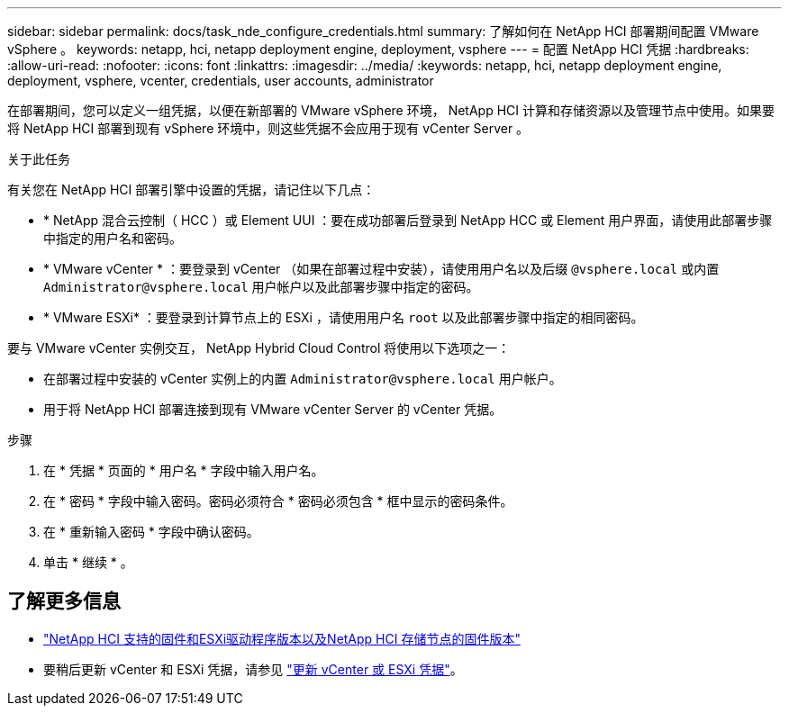 ---
sidebar: sidebar 
permalink: docs/task_nde_configure_credentials.html 
summary: 了解如何在 NetApp HCI 部署期间配置 VMware vSphere 。 
keywords: netapp, hci, netapp deployment engine, deployment, vsphere 
---
= 配置 NetApp HCI 凭据
:hardbreaks:
:allow-uri-read: 
:nofooter: 
:icons: font
:linkattrs: 
:imagesdir: ../media/
:keywords: netapp, hci, netapp deployment engine, deployment, vsphere, vcenter, credentials, user accounts, administrator


[role="lead"]
在部署期间，您可以定义一组凭据，以便在新部署的 VMware vSphere 环境， NetApp HCI 计算和存储资源以及管理节点中使用。如果要将 NetApp HCI 部署到现有 vSphere 环境中，则这些凭据不会应用于现有 vCenter Server 。

.关于此任务
有关您在 NetApp HCI 部署引擎中设置的凭据，请记住以下几点：

* * NetApp 混合云控制（ HCC ）或 Element UUI ：要在成功部署后登录到 NetApp HCC 或 Element 用户界面，请使用此部署步骤中指定的用户名和密码。
* * VMware vCenter * ：要登录到 vCenter （如果在部署过程中安装），请使用用户名以及后缀 `@vsphere.local` 或内置 `Administrator@vsphere.local` 用户帐户以及此部署步骤中指定的密码。
* * VMware ESXi* ：要登录到计算节点上的 ESXi ，请使用用户名 `root` 以及此部署步骤中指定的相同密码。


要与 VMware vCenter 实例交互， NetApp Hybrid Cloud Control 将使用以下选项之一：

* 在部署过程中安装的 vCenter 实例上的内置 `Administrator@vsphere.local` 用户帐户。
* 用于将 NetApp HCI 部署连接到现有 VMware vCenter Server 的 vCenter 凭据。


.步骤
. 在 * 凭据 * 页面的 * 用户名 * 字段中输入用户名。
. 在 * 密码 * 字段中输入密码。密码必须符合 * 密码必须包含 * 框中显示的密码条件。
. 在 * 重新输入密码 * 字段中确认密码。
. 单击 * 继续 * 。


[discrete]
== 了解更多信息

* link:firmware_driver_versions.html["NetApp HCI 支持的固件和ESXi驱动程序版本以及NetApp HCI 存储节点的固件版本"]
* 要稍后更新 vCenter 和 ESXi 凭据，请参见 link:task_hci_credentials_vcenter_esxi.html["更新 vCenter 或 ESXi 凭据"]。

